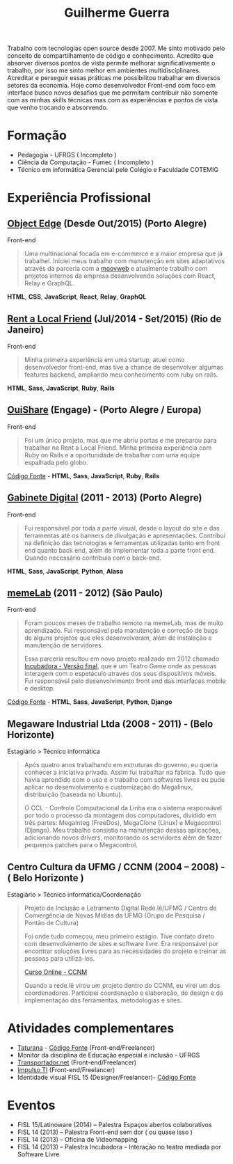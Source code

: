 #+TITLE: Guilherme Guerra
#+STARTUP: indent

Trabalho com tecnologias open source desde 2007. Me sinto motivado
pelo conceito de compartilhamento de código e conhecimento. Acredito
que absorver diversos pontos de vista permite melhorar
significativamente o trabalho, por isso me sinto melhor em ambientes
multidisciplinares. Acreditar e perseguir essas práticas me
possibilitou trabalhar em diversos setores da economia. Hoje como
desenvolvedor Front-end com foco em interface busco novos desafios que
me permitam contribuir não somente com as minhas skills técnicas mas
com as experiências e pontos de vista que venho trocando e absorvendo.

* Formação
- Pedagogia - UFRGS ( Incompleto )
- Ciência da Computação - Fumec ( Incompleto )
- Técnico em informática Gerencial pele Colégio e Faculdade COTEMIG

* Experiência Profissional
** [[http://www.objectedge.com/][Object Edge]] (Desde Out/2015) (Porto Alegre)
Front-end

#+BEGIN_QUOTE
Uma multinacional focada em e-commerce e a maior empresa
que já trabalhei. Iniciei meus trabalho com manutenção em sites
adaptativos através da parceria com a [[http://moovweb.com/][moovweb]] e atualmente trabalho
com projetos internos da empresa desenvolvendo soluções com React, Relay
e GraphQL.
#+END_QUOTE

*HTML*, *CSS*, *JavaScript*, *React*, *Relay*, *GraphQL*

** [[http://rentalocalfriend.com][Rent a Local Friend]] (Jul/2014 - Set/2015) (Rio de Janeiro)
Front-end

#+BEGIN_QUOTE
Minha primeira experiência em uma startup, atuei como desenvolvedor
front-end, mas tive a chance de desenvolver algumas features backend,
ampliando meu conhecimento com ruby on rails.
#+END_QUOTE

*HTML*, *Sass*, *JavaScript*, *Ruby*, *Rails*

** [[http://ouishare.net/en][OuiShare]] (Engage) - (Porto Alegre / Europa)
Front-end

#+BEGIN_QUOTE
Foi um único projeto, mas que me abriu portas e me preparou para
trabalhar na Rent a Local Friend. Minha primeira experiência com Ruby
on Rails e a oportunidade de trabalhar com uma equipe espalhada pelo
globo.
#+END_QUOTE

[[http://github.com/OuiShare/OuiShare][Código Fonte]] - *HTML*, *Sass*, *JavaScript*, *Ruby*, *Rails*

** [[https://github.com/gabinetedigital/][Gabinete Digital]] (2011 - 2013) (Porto Alegre)
Front-end

#+BEGIN_QUOTE
Fui responsável por toda a parte visual, desde o layout do site e das
ferramentas até os banners de divulgação e apresentações. Contribui na
definição das tecnologias e ferramentas utilizadas tanto em front end
quanto back end, além de implementar toda a parte front end. Quando
necessário contribuia com o back-end.
#+END_QUOTE

*HTML*, *Sass*, *JavaScript*, *Python*, *Alasa*

** [[http://memelab.com.br/][memeLab]] (2011 - 2012) (São Paulo)
Front-end

#+BEGIN_QUOTE
Foram poucos meses de trabalho remoto na memeLab, mas de muito
aprendizado. Fui responsável pela manutenção e correção de bugs de
alguns projetos que eles desenvolveram, além de instalação e manutenção
de servidores.

Essa parceria resultou em novo projeto realizado em 2012 chamado
[[http://memelab.com.br/projeto/incubadora][Incubadora - Versão final]], que é um Teatro Game onde as pessoas
interagem com o espetáculo através dos seus dispositivos móveis. Fui
responsável pelo desenvolvimento front end das interfaces mobile e
desktop.
#+END_QUOTE

[[https://github.com/guilhermecomum/incubadora/][Código Fonte]] - *HTML*, *Sass*, *JavaScript*, *Python*, *Django*

**  Megaware Industrial Ltda (2008 - 2011) - (Belo Horizonte)
Estagiário > Técnico informática

#+BEGIN_QUOTE
Após quatro anos trabalhando em estruturas do governo, eu queria
conhecer a iniciativa privada. Assim fui trabalhar na fábrica. Tudo
que havia aprendido com o uso e o trabalho com softwares livres eu
pude aplicar no desenvolvimento e customização do Megalinux,
distribuição (baseada no Ubuntu).

O CCL - Controle Computacional da Linha era o sistema responsável por
todo o processo da montagem dos computadores, dividido em três partes:
MegaInteg (FreeDos), MegaClone (Linux) e Megacontrol (Django). Meu
trabalho consistia na manutenção dessas aplicações, adicionando novos
drivers, monitorando os servidores além de fazer pequenos patches para
o Megacontrol.
#+END_QUOTE

** Centro Cultura da UFMG / CCNM (2004 – 2008) - ( Belo Horizonte )
Estagiário > Técnico informática/Coordenação

#+BEGIN_QUOTE
Projeto de Inclusão e Letramento Digital Rede.lê/UFMG /
Centro de Convergência de Novas Mídias da UFMG (Grupo de Pesquisa / Pontão de Cultura)

Foi onde tudo começou, meu primeiro estágio. Tive contato direto com
desenvolvimento de sites e software livre. Era responsável por
encontrar soluções livres para as necessidades do projeto e treinar as
pessoas para utilizá-los.

[[http://www.institutoembratel.org.br/cursos/curso_ccnm/][Curso Online - CCNM]]

Quando a rede.lê virou um projeto dentro do CCNM, eu virei um dos coordenadores. Participei
coordenação e elaboração, do design e da implementação das ferramentas, metodologias e sites.
#+END_QUOTE

* Atividades complementares
- [[https://www.taturanamobi.com.br/][Taturana]] - [[https://github.com/nucleo-digital/plataforma-taturana][Código Fonte]] (Front-end/Freelancer)
- Monitor da disciplina de Educação especial e inclusão - UFRGS
- [[http://transportador.net/][Transportador.net]] (Front-end/Freelancer)
- [[http://www.impulsoti.com.br/][Impulso TI]] (Front-end/Freelancer)
- Identidade visual FISL 15 (Designer/Freelancer)- [[https://github.com/guilhermecomum/fisl15][Código Fonte]]

* Eventos
- FISL 15/Latinoware (2014) – Palestra Espaços abertos colaborativos
- FISL 14 (2013) – Palestra Front-end sem dor ( ou quase isso )
- FISL 14 (2013) – Oficina de Videomapping
- FISL 14 (2013) – Palestra Incubadora – Interação no teatro mediada por Software Livre
